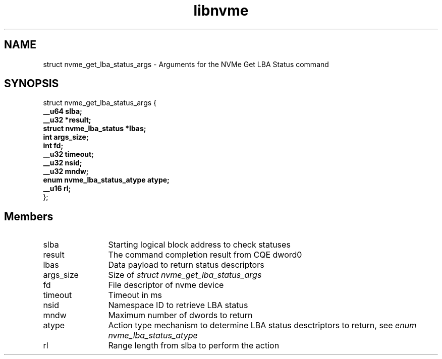 .TH "libnvme" 9 "struct nvme_get_lba_status_args" "February 2022" "API Manual" LINUX
.SH NAME
struct nvme_get_lba_status_args \- Arguments for the NVMe Get LBA Status command
.SH SYNOPSIS
struct nvme_get_lba_status_args {
.br
.BI "    __u64 slba;"
.br
.BI "    __u32 *result;"
.br
.BI "    struct nvme_lba_status *lbas;"
.br
.BI "    int args_size;"
.br
.BI "    int fd;"
.br
.BI "    __u32 timeout;"
.br
.BI "    __u32 nsid;"
.br
.BI "    __u32 mndw;"
.br
.BI "    enum nvme_lba_status_atype atype;"
.br
.BI "    __u16 rl;"
.br
.BI "
};
.br

.SH Members
.IP "slba" 12
Starting logical block address to check statuses
.IP "result" 12
The command completion result from CQE dword0
.IP "lbas" 12
Data payload to return status descriptors
.IP "args_size" 12
Size of \fIstruct nvme_get_lba_status_args\fP
.IP "fd" 12
File descriptor of nvme device
.IP "timeout" 12
Timeout in ms
.IP "nsid" 12
Namespace ID to retrieve LBA status
.IP "mndw" 12
Maximum number of dwords to return
.IP "atype" 12
Action type mechanism to determine LBA status desctriptors to
return, see \fIenum nvme_lba_status_atype\fP
.IP "rl" 12
Range length from slba to perform the action

